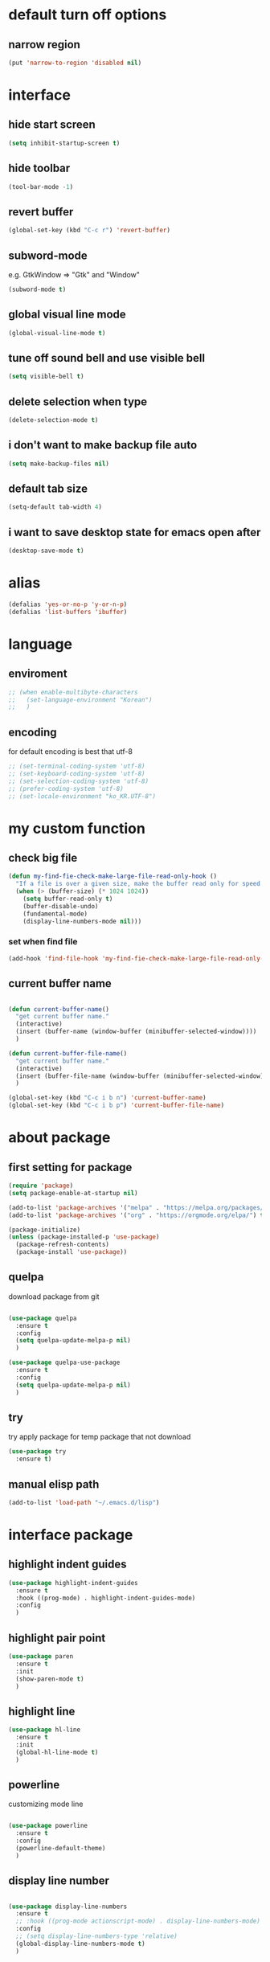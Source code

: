 #+startup: overview

* default turn off options
** narrow region
#+begin_src emacs-lisp
(put 'narrow-to-region 'disabled nil)
#+end_src

* interface
** hide start screen
   #+begin_src emacs-lisp
   (setq inhibit-startup-screen t)
   #+end_src

** hide toolbar
   #+begin_src emacs-lisp
   (tool-bar-mode -1)
   #+end_src

** revert buffer
   #+begin_src emacs-lisp
     (global-set-key (kbd "C-c r") 'revert-buffer)
   #+end_src

** subword-mode
e.g.   GtkWindow          =>  "Gtk" and "Window"
#+begin_src emacs-lisp
(subword-mode t)
#+end_src

** global visual line mode
#+begin_src emacs-lisp
(global-visual-line-mode t)
#+end_src

** tune off sound bell and use visible bell
#+begin_src emacs-lisp
(setq visible-bell t)
#+end_src

** delete selection when type
#+begin_src emacs-lisp
(delete-selection-mode t)
#+end_src

** i don't want to make backup file auto
#+begin_src emacs-lisp
(setq make-backup-files nil)
#+end_src

** default tab size
#+begin_src emacs-lisp
(setq-default tab-width 4)
#+end_src

** i want to save desktop state for emacs open after
#+begin_src emacs-lisp
(desktop-save-mode t)
#+end_src

* alias
  #+begin_src emacs-lisp
  (defalias 'yes-or-no-p 'y-or-n-p)
  (defalias 'list-buffers 'ibuffer)
  #+end_src

* language
** enviroment
#+begin_src emacs-lisp
  ;; (when enable-multibyte-characters
  ;;   (set-language-environment "Korean")
  ;;   )
#+end_src
** encoding
for default encoding is best that utf-8
#+begin_src emacs-lisp
  ;; (set-terminal-coding-system 'utf-8)
  ;; (set-keyboard-coding-system 'utf-8)
  ;; (set-selection-coding-system 'utf-8)
  ;; (prefer-coding-system 'utf-8)
  ;; (set-locale-environment "ko_KR.UTF-8")
#+end_src

* my custom function
** check big file
#+begin_src emacs-lisp
(defun my-find-fie-check-make-large-file-read-only-hook ()
  "If a file is over a given size, make the buffer read only for speed."
  (when (> (buffer-size) (* 1024 1024))
    (setq buffer-read-only t)
    (buffer-disable-undo)
    (fundamental-mode)
    (display-line-numbers-mode nil)))
#+end_src

*** set when find file
#+begin_src emacs-lisp
(add-hook 'find-file-hook 'my-find-fie-check-make-large-file-read-only-hook)
#+end_src
** current buffer name
#+begin_src emacs-lisp

(defun current-buffer-name()
  "get current buffer name."
  (interactive)
  (insert (buffer-name (window-buffer (minibuffer-selected-window))))
  )

(defun current-buffer-file-name()
  "get current buffer name."
  (interactive)
  (insert (buffer-file-name (window-buffer (minibuffer-selected-window))))
  )

(global-set-key (kbd "C-c i b n") 'current-buffer-name)
(global-set-key (kbd "C-c i b p") 'current-buffer-file-name)

#+end_src

* about package
** first setting for package
   #+begin_src emacs-lisp
     (require 'package)
     (setq package-enable-at-startup nil)

     (add-to-list 'package-archives '("melpa" . "https://melpa.org/packages/") t)
     (add-to-list 'package-archives '("org" . "https://orgmode.org/elpa/") t)

     (package-initialize)
     (unless (package-installed-p 'use-package)
       (package-refresh-contents)
       (package-install 'use-package))
   #+end_src

** quelpa
   download package from git
#+begin_src emacs-lisp

  (use-package quelpa
	:ensure t
	:config
	(setq quelpa-update-melpa-p nil)
	)

  (use-package quelpa-use-package
	:ensure t
	:config
	(setq quelpa-update-melpa-p nil)
	)

#+end_src

** try
   try apply package for temp package that not download
   #+begin_src emacs-lisp
     (use-package try
       :ensure t)
   #+end_src

** manual elisp path
   #+begin_src emacs-lisp
     (add-to-list 'load-path "~/.emacs.d/lisp")
   #+end_src

* interface package
** highlight indent  guides
#+begin_src emacs-lisp
(use-package highlight-indent-guides
  :ensure t
  :hook ((prog-mode) . highlight-indent-guides-mode)
  :config
  )
#+end_src
** highlight pair point
#+begin_src emacs-lisp
  (use-package paren
    :ensure t
    :init
    (show-paren-mode t)
    )
#+end_src
** highlight line
#+begin_src emacs-lisp
  (use-package hl-line
    :ensure t
    :init
    (global-hl-line-mode t)
    )
#+end_src
** powerline
customizing mode line
#+begin_src emacs-lisp

(use-package powerline
  :ensure t
  :config
  (powerline-default-theme)
  )

#+end_src
** display line number
#+begin_src emacs-lisp

  (use-package display-line-numbers
	:ensure t
	;; :hook ((prog-mode actionscript-mode) . display-line-numbers-mode)
	:config
	;; (setq display-line-numbers-type 'relative)
	(global-display-line-numbers-mode t)
	)

#+end_src
** eyebrowse
#+begin_src emacs-lisp
  (use-package eyebrowse
	:ensure t
	:init
	(setq eyebrowse-keymap-prefix (kbd "C-c w l"))
	:config
	(eyebrowse-mode t)
	)
#+end_src
** rainbow delimiter
#+begin_src emacs-lisp

(use-package rainbow-delimiters
  :ensure t
  :hook ((prog-mode org-mode) . rainbow-delimiters-mode)
  )

#+end_src
* which key
  brings up some help
  #+begin_src emacs-lisp
    (use-package which-key
      :ensure t
      :config
      (which-key-mode 1)
      )
  #+end_src

* shell
** exec path for shell
 when window
 #+begin_src emacs-lisp

 (use-package exec-path-from-shell
   :ensure t
   :config
   (when (memq window-system '(ns x))
     (exec-path-from-shell-initialize)
     (exec-path-from-shell-copy-envs '("LANG" "LC_ALL" "LDFLAGS" "CPPFLAGS" "CFLAGS"))
     (message "Initialized PATH and other variables from SHELL.")
	 )
   )

 #+end_src
** eshell toggle
#+begin_src emacs-lisp

(use-package eshell-toggle
  :ensure t
  :bind (("C-c o s e" . eshell-toggle))
  :config
  )

#+end_src

* org-mode stuff
** org
#+begin_src emacs-lisp
  (use-package org
	:ensure t
	:bind (("C-c a" . org-agenda))
	:config
	;; (require 'ox-confluence)

	;; (org-babel-do-load-languages 'org-babel-load-languages
	;; 							   '((emacs-lisp . t)
	;; 								 (python . t)
	;; 								 (ipython . t)
	;; 								 (C . t)
	;; 								 (plantuml . t)
	;; 								 (shell . t)))

	;; (setq org-plantuml-jar-path
	;; 		(if (file-directory-p "~/rc/.emacs.d")
	;; 			(expand-file-name "~/rc/.emacs.d/plantuml.jar")
	;; 		  (expand-file-name "~/.emacs.d/plantuml.jar")))

	;; (add-to-list 'org-structure-template-alist
	;; 			   '("u" . "src plantuml :file .png :exports plantuml"))

	(when (eq system-type 'windows-nt)
	  (progn (set-face-attribute 'default nil :family "Consolas")
			 (set-face-attribute 'default nil :height 100)
			 (set-fontset-font t 'hangul (font-spec :name "NanumBarunGothic"))
			 (setq face-font-rescale-alist '(("NanumBarunGothic" . 1.3)))
			 )
	  )
	)
#+end_src
** org bullet
   #+begin_src emacs-lisp
     (use-package org-bullets
       :ensure t
       :config
       (add-hook 'org-mode-hook (lambda () (org-bullets-mode 1)))
       )
   #+end_src
** org confluence
#+begin_src emacs-lisp

  ;; (use-package ox-confluence-en
  ;;   :quelpa (ox-confluence-en :fetcher github :repo "correl/ox-confluence-en")
  ;;   :config
  ;;   (require 'ox-confluence)
  ;;   (setq ox-confluence-en-use-plantuml-macro t)
  ;;   )

#+end_src

** org mode screenshot
 #+begin_src emacs-lisp

   ;; window 10 insert screenshot
   (defun my-org-screenshot-w32 ()
	 "Take a screenshot into a time stamped unique-named file in the same directory as the org-buffer and insert a link to this file."
	 (interactive)
	 (setq filename
		   (concat
			(make-temp-name
			 (concat (buffer-file-name)
					 "_"
					 (format-time-string "%Y%m%d_%H%M%S_")) ) ".png"))
	 ;; using just clip board captured before.
	 ;; (shell-command "snippingtool /clip")
	 (shell-command (concat "powershell -command \"Add-Type -AssemblyName System.Windows.Forms;if ($([System.Windows.Forms.Clipboard]::ContainsImage())) {$image = [System.Windows.Forms.Clipboard]::GetImage();[System.Drawing.Bitmap]$image.Save('" filename "',[System.Drawing.Imaging.ImageFormat]::Png); Write-Output 'clipboard content saved as file'} else {Write-Output 'clipboard does not contain image data'}\""))
	 (insert (concat "[[file:" filename "]]"))
	 (org-display-inline-images)
	 )

 #+end_src

 #+begin_src emacs-lisp

   (use-package org-download
	 :ensure t
	 :hook (dired-mode . org-download-enable)
	 :config
	 (cond
	  ((eq system-type 'windows-nt)
	   (progn
		 (setq org-download-screenshot-method "imagemagick/convert")
		 (global-set-key (kbd "C-c i s") 'my-org-screenshot-w32)))
	  ((eq system-type 'darwin)
	   (progn
		 (setq org-download-screenshot-method "screencapture"))))
	 )

 #+end_src

** ox reveal
#+begin_src emacs-lisp

(use-package ox-reveal
  :ensure t
  :config
  (cond
   ((eq system-type 'windows-nt)
	(progn
	  (setq org-reveal-root "file:///c:/Users/myjung/reveal.js")))
   ((eq system-type 'darwin)
	(progn
	  (setq org-reveal-root "file:///Users/kino811/reveal.js"))))
  )

#+end_src

* etc
  #+begin_src emacs-lisp
    (setq indo-enable-flex-matching t)
    (setq ido-everywhere t)
    (ido-mode 1)
  #+end_src

* window
** ace window
   when move other window, possible choose by number when window count is more than 2
  #+begin_src emacs-lisp
	(use-package ace-window
	  :ensure t
	  :init
	  (progn
		(global-set-key [remap other-window] 'ace-window)
		(custom-set-faces
		 '(aw-leading-char-face
		   ((t (:inherit ace-jump-face-foreground :height 3.0)))))
		)
	  )
  #+end_src
** winner
   undo, redo window layout.
#+begin_src emacs-lisp

  (use-package winner
	:ensure t
	:config
	(winner-mode t)
	)

#+end_src

* ivy stuff
  #+begin_src emacs-lisp
	(use-package ivy
	  :ensure t
	  :diminish (ivy-mode)
	  :bind (("C-x b" . ivy-switch-buffer)
			 ("C-c C-r". ivy-resume))
	  :config
	  (ivy-mode 1)
	  (setq ivy-use-virtual-buffers t)
	  (setq ivy-display-style 'fancy)
	  )
	(use-package counsel
	  :ensure t
	  :config
	  (counsel-mode t)
	  )
	(use-package swiper
	  :ensure try
	  :bind (("C-s" . swiper)
			 ("C-r" . swiper))
	  :config
	  (ivy-mode 1)
	  (setq ivy-use-virtual-buffers t)
	  (setq ivy-display-style 'fancy)
	  (define-key read-expression-map (kbd "C-r") 'counsel-expression-history)
	  )
  #+end_src

* move
  #+begin_src emacs-lisp
    (use-package avy
      :ensure t
      :bind (("C-c m" . avy-goto-char))
      )
  #+end_src

* theme
  #+begin_src emacs-lisp
    (use-package solarized-theme
      :ensure t
      :config
      (load-theme 'solarized-dark t)
      )
  #+end_src

* edit
** iedit
possible multi edit
#+begin_src emacs-lisp

(use-package iedit
  :ensure t
  :config
  )

#+end_src
** possible edit in buffer
#+begin_src emacs-lisp

(use-package wgrep
  :ensure t
  :config
  )

#+end_src
** browse kill ring
#+begin_src emacs-lisp

(use-package browse-kill-ring
  :ensure t
  :bind (("C-c o k" . browse-kill-ring))
  :config
  )

#+end_src
* version control
** magit
#+begin_src emacs-lisp

  (use-package magit
	:ensure t
	:bind (("C-c p m" . magit-status))
	)

#+end_src
** p4
#+begin_src emacs-lisp

(use-package p4
  :ensure t
  :config
  (p4-update-global-key-prefix 'p4-global-key-prefix (kbd "C-c p 4"))
  )

#+end_src
* manage 
** nproject
#+begin_src emacs-lisp

(use-package projectile
  :ensure t
  :bind-keymap ("C-c p p" . projectile-command-map)
  :config
  (projectile-mode +1))

#+end_src

* file
** recent file
#+begin_src emacs-lisp
(use-package recentf
  :ensure t
  :config
  (recentf-mode 1)
  )
#+end_src
** ini file
#+begin_src emacs-lisp

(use-package ini-mode
  :ensure t
  )

#+end_src
** plantuml
#+begin_src emacs-lisp

(use-package plantuml-mode
  :ensure t
  :bind (:map plantuml-mode-map
			  ("C-M-i" . plantuml-complete-symbol))
  :config
  (setq plantuml-jar-path 
		(if (file-directory-p "~/rc/.emacs.d")
			(expand-file-name "~/rc/.emacs.d/plantuml.jar")
		  (expand-file-name "~/.emacs.d/plantuml.jar")))
  (setq plantuml-default-exec-mode 'jar)
  (setq plantuml-indent-level 4)
  )

#+end_src
** reveal
#+begin_src emacs-lisp

;; git clone https://github.com/hakimel/reveal.js ~/reveal.js
(when (and (not (f-directory? "~/reveal.js"))
		   (executable-find "git"))
  (shell-command-to-string "cd ~ && git clone https://github.com/hakimel/reveal.js reveal.js")
  )

#+end_src

* search
** ripgrep
#+begin_src emacs-lisp

(use-package rg
  :ensure t
  :config
  (rg-enable-default-bindings (kbd "C-c s r r"))
  )

#+end_src
** everything search
#+begin_src emacs-lisp

;; https://www.voidtools.com/ko-kr/downloads/
(when (eq system-type 'windows-nt)
  (setq everything-cmd "C:\\Program Files (x86)\\Everything\\es.exe")
  (setq everything-ffap-integration nil)
  (global-set-key (kbd "C-c s e") 'everything)
  (require 'everything)
  )

#+end_src

* completion

** auto completion
#+begin_src emacs-lisp
  (use-package auto-complete
	:ensure t
	:init
	(progn
	  (ac-config-default)
	  (global-auto-complete-mode t)

	  ;; set moving candidate hotkey
	  (setq ac-use-menu-map t)
	  (define-key ac-menu-map "\C-n" 'ac-next)
	  (define-key ac-menu-map "\C-p" 'ac-previous)
	  )
	)
#+end_src

** lsp
#+begin_src emacs-lisp

;; language server protocol
(use-package lsp-mode
  :ensure t
  :bind-keymap ("C-c c l" . lsp-command-map)
  :config
  )

#+end_src

** yasnippet
#+begin_src emacs-lisp

  (use-package yasnippet
	:ensure t
	:init
	(yas-global-mode 1)
	)

  (use-package yasnippet-snippets
	:ensure t)

#+end_src

* selection
** region
*** expand region
#+begin_src emacs-lisp

(use-package expand-region
  :ensure t
  :bind (("C-@" . er/expand-region))
  )

#+end_src
** surround
#+begin_src emacs-lisp

  (use-package emacs-surround
	:quelpa ((emacs-surround :fetcher github :repo "ganmacs/emacs-surround"))
	:config
	(global-set-key (kbd "C-c e e") 'emacs-surround)
	(add-to-list 'emacs-surround-alist '("~" . ("~" . "~")))
	(add-to-list 'emacs-surround-alist '("=" . ("=" . "=")))
	(add-to-list 'emacs-surround-alist '("`" . ("`" . "`")))
	(add-to-list 'emacs-surround-alist '("<" . ("<" . ">")))
	(add-to-list 'emacs-surround-alist '("(" . ("(" . ")")))
	(add-to-list 'emacs-surround-alist '("{" . ("{" . "}")))
	)

#+end_src

* undo
** undo tree
#+begin_src emacs-lisp

  (use-package undo-tree
	:ensure t
	:config
	(global-undo-tree-mode t)

	;; example title: EmacsConfig [1/4] | configuration.org
	(defun my-title-bar-format()
	  (let* ((current-slot (eyebrowse--get 'current-slot))
			 (window-configs (eyebrowse--get 'window-configs))
			 (window-config (assoc current-slot window-configs))
			 (window-config-name (nth 2 window-config))
			 (num-slots (length window-configs)))
		(concat window-config-name " [" (number-to-string current-slot)
				"/" (number-to-string num-slots) "] | " "%b")))
	(if (display-graphic-p)
		(progn
		  (setq frame-title-format
				'(:eval (my-title-bar-format)))))
	)

#+end_src

* programming
** json mode
#+begin_src emacs-lisp
(use-package json-mode
  :ensure t
  )
#+end_src
** python
#+begin_src emacs-lisp

(use-package python
  :ensure t
  :mode ("\\.py\\'" . python-mode)
  :interpreter ("python" . python-mode)
  )

#+end_src

* help
** helpful
#+begin_src emacs-lisp

  (use-package helpful
	:ensure t
	:bind (("C-h f" . helpful-callable)
		   ("C-h v" . helpful-variable)
		   ("C-h k" . helpful-key))
	:config
	;; Lookup the current symbol at point. C-c C-d is a common keybinding
	;; for this in lisp modes.
	(global-set-key (kbd "C-c h a") #'helpful-at-point)

	;; Look up *F*unctions (excludes macros).
	;;
	;; By default, C-h F is bound to `Info-goto-emacs-command-node'. Helpful
	;; already links to the manual, if a function is referenced there.
	(global-set-key (kbd "C-h F") #'helpful-function)

	;; Look up *C*ommands.
	;;
	;; By default, C-h C is bound to describe `describe-coding-system'. I
	;; don't find this very useful, but it's frequently useful to only
	;; look at interactive functions.
	(global-set-key (kbd "C-h C") #'helpful-command)

	(setq counsel-describe-function-function #'helpful-callable)
	(setq counsel-describe-variable-function #'helpful-variable)
	)

#+end_src
* translate
** google
#+begin_src emacs-lisp

(require 'google-translate)
(use-package google-translate
  :ensure t
  :bind (("C-c t g a" . google-translate-at-point)
		 ("C-c t g q" . google-translate-query-translate)
		 ("C-c t g t" . google-translate-smooth-translate))
  :config
  (defun google-translate--search-tkk () "Search TKK." (list 430675 2721866130))
  (setq google-translate-backend-method 'curl)
  )

#+end_src
* server
** edit server
#+begin_src emacs-lisp

(use-package edit-server
  :ensure t
  :config
  (setq edit-server-url-major-mode-alist
        '(("github\\.com" . markdown-mode)))
  (edit-server-start)
  )

#+end_src
* log
** command log
#+begin_src emacs-lisp

(use-package command-log-mode
  :ensure t
  :custom
  (command-log-mode-key-binding-open-log "C-c o c l")
  )

#+end_src
* bookmark
#+begin_src emacs-lisp

(use-package bm
  :ensure t
  :bind(("C-c b b t" . bm-toggle)
		("C-c b b n" . bm-next)
		("C-c b b p" . bm-previous)
		("C-c b b s a" . bm-show-all)
		("C-c b b s s" . bm-show))
  )

#+end_src
